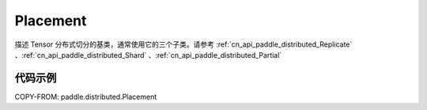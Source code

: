 .. _cn_api_paddle_distributed_Placement:

Placement
-------------------------------

.. py:class:: paddle.distributed.Placement

描述 Tensor 分布式切分的基类，通常使用它的三个子类。请参考 :ref:`cn_api_paddle_distributed_Replicate` 、:ref:`cn_api_paddle_distributed_Shard` 、:ref:`cn_api_paddle_distributed_Partial`


代码示例
:::::::::

COPY-FROM: paddle.distributed.Placement
